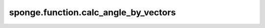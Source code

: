 sponge.function.calc_angle_by_vectors
==============================================

.. py:function:: sponge.function.calc_angle_by_vectors(vector1: Tensor, vector2: Tensor, keepdims: bool = False)

    计算两个向量之间的夹角。对于向量 :math:`\vec {V_1} = (x_1, x_2, x_3, ..., x_n)` 和向量 :math:`\vec {V_2} = (y_1, y_2, y_3, ..., y_n)` ，两向量间夹角计算公式为：

    .. math::

        \theta = \arccos {\frac{|x_1y_1 + x_2y_2 + \cdots + x_ny_n|}{\sqrt{x_1^2 + x_2^2 + \cdots + x_n^2}\sqrt{y_1^2 + y_2^2 + \cdots + y_n^2}}}

    参数：
        - **vector1** (Tensor) - 向量1，shape为 :math:`(..., D)` ，数据类型为float。其中 D 为模拟系统的维度，一般为3。
        - **vector2** (Tensor) - 向量2，shape为 :math:`(..., D)` ，数据类型为float。
        - **keepdims** (bool) - 如果设置为True，则在结果中，最后一个轴将保留为大小为1的维度。默认值： ``False`` 。

    返回：
        Tensor。计算所得角。shape为 :math:`(..., 1)` ，数据类型为float。